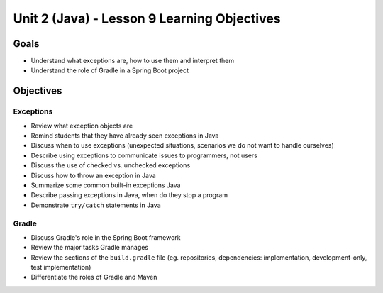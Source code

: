 Unit 2 (Java) - Lesson 9 Learning Objectives
============================================

Goals
-----

- Understand what exceptions are, how to use them and interpret them
- Understand the role of Gradle in a Spring Boot project

Objectives
----------

Exceptions 
^^^^^^^^^^

- Review what exception objects are
- Remind students that they have already seen exceptions in Java
- Discuss when to use exceptions (unexpected situations, scenarios we do not want to handle ourselves)
- Describe using exceptions to communicate issues to programmers, not users
- Discuss the use of checked vs. unchecked exceptions
- Discuss how to throw an exception in Java
- Summarize some common built-in exceptions Java
- Describe passing exceptions in Java, when do they stop a program
- Demonstrate ``try/catch`` statements in Java

Gradle
^^^^^^

- Discuss Gradle's role in the Spring Boot framework
- Review the major tasks Gradle manages
- Review the sections of the ``build.gradle`` file (eg. repositories, dependencies: implementation, development-only, test implementation)
- Differentiate the roles of Gradle and Maven